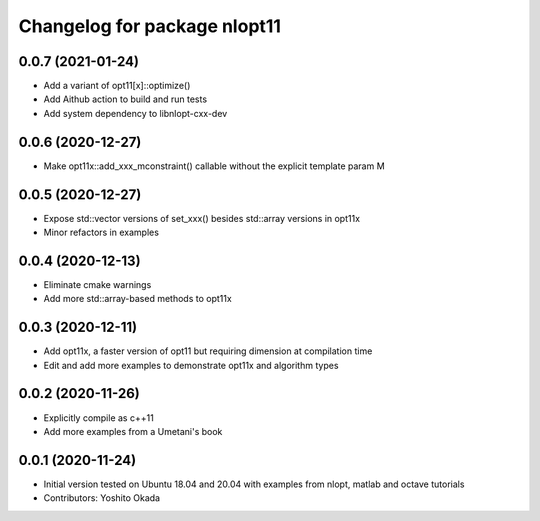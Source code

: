 ^^^^^^^^^^^^^^^^^^^^^^^^^^^^^
Changelog for package nlopt11
^^^^^^^^^^^^^^^^^^^^^^^^^^^^^

0.0.7 (2021-01-24)
------------------
* Add a variant of opt11[x]::optimize()
* Add Aithub action to build and run tests
* Add system dependency to libnlopt-cxx-dev

0.0.6 (2020-12-27)
------------------
* Make opt11x::add_xxx_mconstraint() callable without the explicit template param M

0.0.5 (2020-12-27)
------------------
* Expose std::vector versions of set_xxx() besides std::array versions in opt11x
* Minor refactors in examples

0.0.4 (2020-12-13)
------------------
* Eliminate cmake warnings
* Add more std::array-based methods to opt11x

0.0.3 (2020-12-11)
------------------
* Add opt11x, a faster version of opt11 but requiring dimension at compilation time
* Edit and add more examples to demonstrate opt11x and algorithm types

0.0.2 (2020-11-26)
------------------
* Explicitly compile as c++11
* Add more examples from a Umetani's book

0.0.1 (2020-11-24)
------------------
* Initial version tested on Ubuntu 18.04 and 20.04 with examples from nlopt, matlab and octave tutorials
* Contributors: Yoshito Okada
